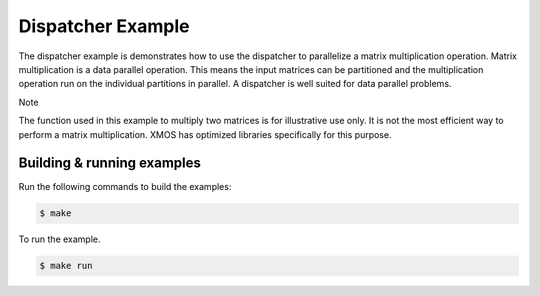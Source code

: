 ##################
Dispatcher Example
##################

The dispatcher example is demonstrates how to use the dispatcher to parallelize a matrix multiplication operation. Matrix multiplication is a data parallel operation. This means the input matrices can be partitioned and the multiplication operation run on the individual partitions in parallel. A dispatcher is well suited for data parallel problems.

Note

The function used in this example to multiply two matrices is for illustrative use only. It is not the most efficient way to perform a matrix multiplication. XMOS has optimized libraries specifically for this purpose.

***************************
Building & running examples
***************************

Run the following commands to build the examples:

.. code-block:: console

    $ make

To run the example.

.. code-block:: console

    $ make run
